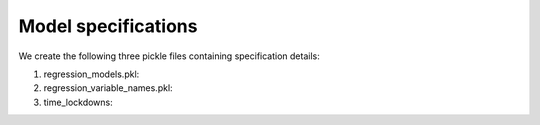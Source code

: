 .. _model_specifications:

********************
Model specifications
********************

We create the following three pickle files containing specification details:

1. regression_models.pkl:
2. regression_variable_names.pkl:
3. time_lockdowns:

